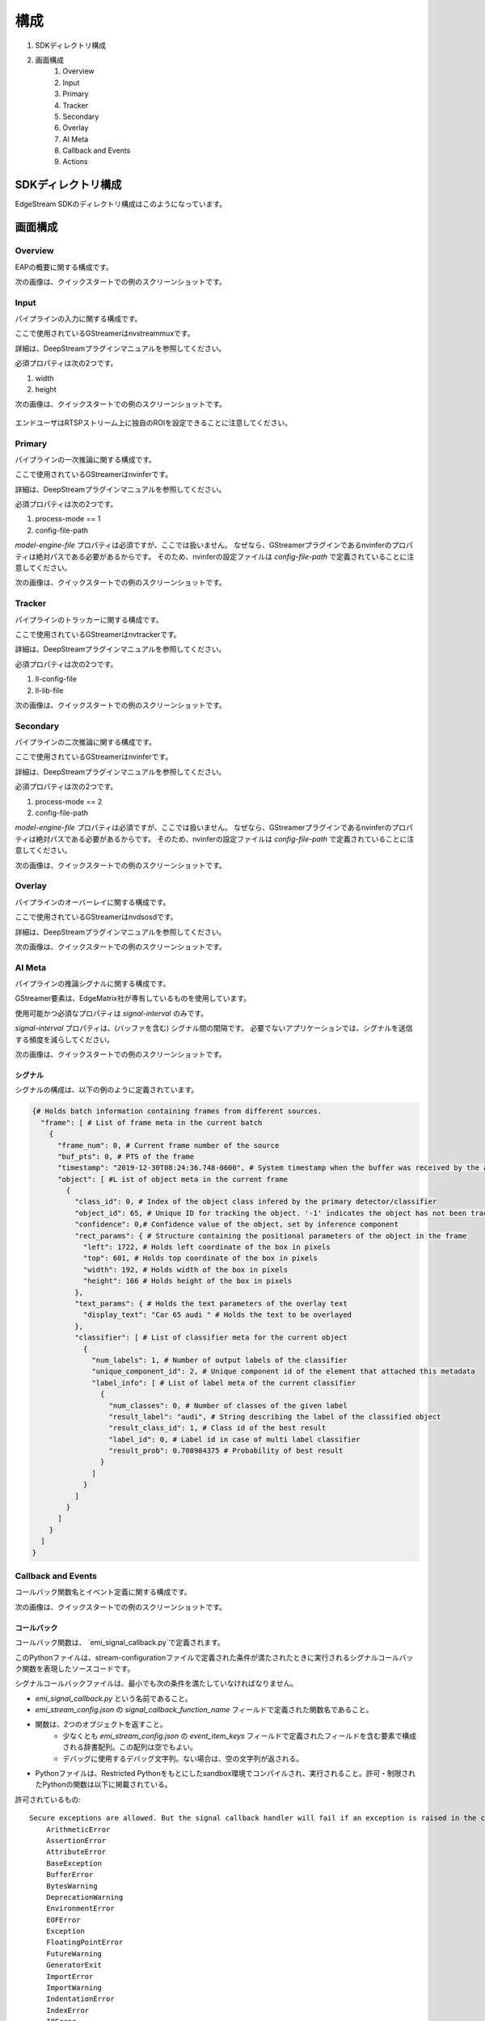構成
====================

#. SDKディレクトリ構成
#. 画面構成
    #. Overview
    #. Input
    #. Primary
    #. Tracker
    #. Secondary
    #. Overlay
    #. AI Meta
    #. Callback and Events
    #. Actions

============================================================
SDKディレクトリ構成
============================================================

EdgeStream SDKのディレクトリ構成はこのようになっています。

    .. image:: images/configurations/sdk_directories.png
       :align: center

============================================================
画面構成
============================================================

----------------
Overview
----------------

EAPの概要に関する構成です。

次の画像は、クイックスタートでの例のスクリーンショットです。

    .. image:: images/configurations/overview.png
       :align: center

----------------
Input
----------------

パイプラインの入力に関する構成です。

ここで使用されているGStreamerはnvstreammuxです。

詳細は、DeepStreamプラグインマニュアルを参照してください。

必須プロパティは次の2つです。

#. width
#. height

次の画像は、クイックスタートでの例のスクリーンショットです。

    .. image:: images/configurations/input.png
       :align: center

エンドユーザはRTSPストリーム上に独自のROIを設定できることに注意してください。

----------------
Primary
----------------

パイプラインの一次推論に関する構成です。

ここで使用されているGStreamerはnvinferです。

詳細は、DeepStreamプラグインマニュアルを参照してください。

必須プロパティは次の2つです。

#. process-mode == 1
#. config-file-path

`model-engine-file` プロパティは必須ですが、ここでは扱いません。
なぜなら、GStreamerプラグインであるnvinferのプロパティは絶対パスである必要があるからです。
そのため、nvinferの設定ファイルは `config-file-path` で定義されていることに注意してください。

次の画像は、クイックスタートでの例のスクリーンショットです。

    .. image:: images/configurations/primary.png
       :align: center

----------------
Tracker
----------------

パイプラインのトラッカーに関する構成です。

ここで使用されているGStreamerはnvtrackerです。

詳細は、DeepStreamプラグインマニュアルを参照してください。

必須プロパティは次の2つです。

#. ll-config-file
#. ll-lib-file

次の画像は、クイックスタートでの例のスクリーンショットです。

    .. image:: images/configurations/tracker.png
       :align: center

----------------
Secondary
----------------

パイプラインの二次推論に関する構成です。

ここで使用されているGStreamerはnvinferです。

詳細は、DeepStreamプラグインマニュアルを参照してください。

必須プロパティは次の2つです。

#. process-mode == 2
#. config-file-path

`model-engine-file` プロパティは必須ですが、ここでは扱いません。
なぜなら、GStreamerプラグインであるnvinferのプロパティは絶対パスである必要があるからです。
そのため、nvinferの設定ファイルは `config-file-path` で定義されていることに注意してください。

次の画像は、クイックスタートでの例のスクリーンショットです。

    .. image:: images/configurations/secondary.png
       :align: center

----------------
Overlay
----------------

パイプラインのオーバーレイに関する構成です。

ここで使用されているGStreamerはnvdsosdです。

詳細は、DeepStreamプラグインマニュアルを参照してください。

次の画像は、クイックスタートでの例のスクリーンショットです。

    .. image:: images/configurations/overlay.png
       :align: center

----------------
AI Meta
----------------

パイプラインの推論シグナルに関する構成です。

GStreamer要素は、EdgeMatrix社が専有しているものを使用しています。

使用可能かつ必須なプロパティは `signal-interval` のみです。

`signal-interval` プロパティは、(バッファを含む) シグナル間の間隔です。
必要でないアプリケーションでは、シグナルを送信する頻度を減らしてください。

次の画像は、クイックスタートでの例のスクリーンショットです。

    .. image:: images/configurations/aimeta.png
       :align: center

^^^^^^^^^^^^^^^^^^^^^^^^^^^^
シグナル
^^^^^^^^^^^^^^^^^^^^^^^^^^^^

シグナルの構成は、以下の例のように定義されています。

.. code-block:: python

    {# Holds batch information containing frames from different sources.
      "frame": [ # List of frame meta in the current batch
        {
          "frame_num": 0, # Current frame number of the source
          "buf_pts": 0, # PTS of the frame
          "timestamp": "2019-12-30T08:24:36.748-0600", # System timestamp when the buffer was received by the aimeta element
          "object": [ #L ist of object meta in the current frame
            {
              "class_id": 0, # Index of the object class infered by the primary detector/classifier
              "object_id": 65, # Unique ID for tracking the object. '-1' indicates the object has not been tracked
              "confidence": 0,# Confidence value of the object, set by inference component
              "rect_params": { # Structure containing the positional parameters of the object in the frame
                "left": 1722, # Holds left coordinate of the box in pixels
                "top": 601, # Holds top coordinate of the box in pixels
                "width": 192, # Holds width of the box in pixels
                "height": 166 # Holds height of the box in pixels
              },
              "text_params": { # Holds the text parameters of the overlay text
                "display_text": "Car 65 audi " # Holds the text to be overlayed
              },
              "classifier": [ # List of classifier meta for the current object
                {
                  "num_labels": 1, # Number of output labels of the classifier
                  "unique_component_id": 2, # Unique component id of the element that attached this metadata
                  "label_info": [ # List of label meta of the current classifier
                    {
                      "num_classes": 0, # Number of classes of the given label
                      "result_label": "audi", # String describing the label of the classified object
                      "result_class_id": 1, # Class id of the best result
                      "label_id": 0, # Label id in case of multi label classifier
                      "result_prob": 0.708984375 # Probability of best result
                    }
                  ]
                }
              ]
            }
          ]
        }
      ]
    }

----------------------
Callback and Events
----------------------

コールバック関数名とイベント定義に関する構成です。

次の画像は、クイックスタートでの例のスクリーンショットです。

    .. image:: images/configurations/callback_and_events.png
       :align: center

^^^^^^^^^^^^^^^^^^^^^^^^^^^^
コールバック
^^^^^^^^^^^^^^^^^^^^^^^^^^^^

コールバック関数は、 `emi_signal_callback.py`で定義されます。

このPythonファイルは、stream-configurationファイルで定義された条件が満たされたときに実行されるシグナルコールバック関数を表現したソースコードです。

シグナルコールバックファイルは、最小でも次の条件を満たしていなければなりません。

* `emi_signal_callback.py` という名前であること。
* `emi_stream_config.json` の `signal_callback_function_name` フィールドで定義された関数名であること。
* 関数は、2つのオブジェクトを返すこと。
    * 少なくとも `emi_stream_config.json` の `event_item_keys` フィールドで定義されたフィールドを含む要素で構成される辞書配列。この配列は空でもよい。
    * デバッグに使用するデバッグ文字列。ない場合は、空の文字列が返される。
* Pythonファイルは、Restricted Pythonをもとにしたsandbox環境でコンパイルされ、実行されること。許可・制限されたPythonの関数は以下に掲載されている。

許可されているもの::

    Secure exceptions are allowed. But the signal callback handler will fail if an exception is raised in the callback function. Here is a list of the allowed exceptions:
        ArithmeticError
        AssertionError
        AttributeError
        BaseException
        BufferError
        BytesWarning
        DeprecationWarning
        EnvironmentError
        EOFError
        Exception
        FloatingPointError
        FutureWarning
        GeneratorExit
        ImportError
        ImportWarning
        IndentationError
        IndexError
        IOError
        KeyboardInterrupt
        KeyError
        LookupError
        MemoryError
        NameError
        NotImplementedError
        OSError
        OverflowError
        PendingDeprecationWarning
        ReferenceError
        RuntimeError
        RuntimeWarning
        StopIteration
        SyntaxError
        SyntaxWarning
        SystemError
        SystemExit
        TabError
        TypeError
        UnboundLocalError
        UnicodeError
        UnicodeWarning
        UserWarning
        ValueError
        Warning
        ZeroDivisionError
    For loops are allowed when iterating over lists, tuples or strings.
    Flow control statements are allowed:, break, continue, pass
    Using format() on a str is not safe but it is allowed
    The following built-in functions are allowed:
        abs()
        callable()
        chr()
        divmod()
        hash()
        hex()
        id()
        isinstance()
        issubclass()
        len()
        oct()
        ord()
        pow()
        range()
        repr()
        round()
        zip()
    Module imports are potentially dangerous but the datetime package and all its sub-modules are allowed.
    New classes, parameters, and methods are allowed
    The following data types are allowed:
        bool
        complex
        float
        int
        slice
        str
        tuple
    Only in-place operators are restricted. This is the list of allowed operators:
        +
        -
        *
        /
        %
        **
        //
        &
        |
        ^
        ~
        <<
        >>
        ==
        !=
        >
        <
        >=
        <=
        and
        or
        not
        is
        is not
        in
        not in
        =
    The following builtin values are allowed:
        False
        None
        True
    While loops are allowed

制限されているもの::

    Attribute manipulation with builtin functions is restricted:
        setattr()
        getattr()
        delattr()
        hasattr()
    Attribute names that start with "_" are restricted
    compile() is restricted because it can be used to produce new unrestricted code
    For loops are restricted when iterating over dict
    dir() is restricted because it returns all properties and methods of an object
    Direct IO is restricted:
        execfile()
        file()
        input()
        open()
        raw_input()
    eval() calls are restricted
    The following exceptions are restricted:
        BlockingIOError
        BrokenPipeError
        ChildProcessError
        ConnectionAbortedError
        ConnectionError
        ConnectionRefusedError
        ConnectionResetError
        FileExistsError
        FileNotFoundError
        InterruptedError
        IsADirectoryError
        ModuleNotFoundError
        NotADirectoryError
        PermissionError
        ProcessLookupError
        RecursionError
        ResourceWarning
        StandardError
        StopAsyncIteration
        TimeoutError
        UnicodeDecodeError
        UnicodeEncodeError
        UnicodeTranslateError
        WindowsError
    exec() calls are restricted because it can be used to execute unrestricted code
    The following built-in functions are restricted:
        all()
        any()
        apply()
        bin()
        buffer()
        classmethod()
        cmp()
        coerce()
        enumerate()
        filter()
        intern()
        iter()
        map()
        max()
        memoryview()
        min()
        sorted()
        staticmethod()
        sum()
        super()
        type()
        unichr()
    Global built-ins access is restricted
    All imports are restricted except the ones mentioned before
    Namespace access is restricted:
        globals()
        locals()
        vars()
    In-place operators are restricted:
        +=
        -=
        *=
        /=
        %=
        //=
        **=
        &=
        |=
        ^=
        >>=
        <<=
    Prints are restricted
    Strings that describe Python are restricted, there's no point to including these:
        copyright()
        credits()
        exit()
        help()
        license()
        quit()
    Some data types alias are restricted:
        bytearray
        dict
        file
        list
        long
        unicode
        xrange
        basestring
        object
        property

----------------
Actions
----------------

アクションは、ユーザが定義したアクションルールとイベントが一致するときに実行されます。

以下のアクションは、EMIのエッジAIプラットフォーム上で使用可能です。

#. アクションの記録
#. Amazon Kinesis Firehose Actionへのアップロード
#. LINEメッセージやスタンプの送信

^^^^^^^^^^^^^^^^^^^^^^^^^^^^
アクションの記録
^^^^^^^^^^^^^^^^^^^^^^^^^^^^

EdgeStreamアプリケーションは、発生したイベントそれぞれに対してビデオを録画するビデオ録画モジュールを実装しています。
このモジュールは、ストリーム構成ファイル中で定義されたアクションに紐づいて設定されます。

アクションは、録画期間を以下のように決定しています。

録画前期間 (Pre-recording): イベントのトリガが発生する前のビデオ録画

録画後期間 (Post-recording): イベントのトリガが発生した後のビデオ録画

    .. image:: images/configurations/prerecording.png
       :align: center


この2つの録画期間の長さは同じです。

録画アクション

このアクションは、録画前期間と録画後期間に等しく適用されます。
これは整数値で定義される必要があります。.

.. code-block:: javascript

    "action":{
        "action_name": "record", "duration_in_seconds": 15
    }

録画後期間の延長

録画モジュールには、録画プロセス中のイベント発生に伴い、録画後期間を延長する機能があります。
録画延長は、アクションで定義された録画時間によって決定されます。
次の図では、録画延長がどのように動作するのかを説明しています。

    .. image:: images/configurations/recording_processing_rules.png
       :align: center

* Tr = 録画時間
* T0 = 1つ目のイベントによる最初の録画後期間
* T1 = 2つ目のイベントの発生時間
* T2 = 3つ目のイベントの発生時間
* Tr - T1 = 2つ目のイベントによる録画延長時間
* Tr - T2 = 3つ目のイベントによる録画延長時間

録画されたビデオの命名規則::

    stream_id_%ID_%Y-%m-%dT%H:%M:%S%z.mp4

* ID = 識別子
* Y = 年
* m = 月
* d = 日
* H = 時
* M = 分
* S = 秒
* z = タイムゾーン

^^^^^^^^^^^^^^^^^^^^^^^^^^^^^^^^^^^^^^^^^^^^^^^^^^^^^^^^^^^^^^^^^^^^^^^^^^^^^^^^^^^^
Amazon Kinesis Firehose Actionへのアップロード
^^^^^^^^^^^^^^^^^^^^^^^^^^^^^^^^^^^^^^^^^^^^^^^^^^^^^^^^^^^^^^^^^^^^^^^^^^^^^^^^^^^^

これは、デバイスエージェントによって実行される代表的なアクションです。

ユーザ定義のAmazon Kinesis Firehose にアップロードされます。

以下のJSONは、構成の一例です。

.. code-block:: javascript

    "action": {
    "action_name": "upload",
    "deliveryStreamName": "pedestrianStream",
    "accessKey": "",
    "secretKey": "",
    "region": ""
    }

^^^^^^^^^^^^^^^^^^^^^^^^^^^^^^^^^^^^^^
LINEメッセージやスタンプの送信
^^^^^^^^^^^^^^^^^^^^^^^^^^^^^^^^^^^^^^

これは、デバイスエージェントによって実行される代表的なアクションです。

特定のLINEトークルームにメッセージやスタンプを送信します。

以下のJSONは、構成の一例です。

.. code-block:: javascript

    "action": {
        "action_name": "line",
        "token_id": "",
        "message": "",
        "stickerId": 0,
        "stickerPackageId": 0
    }

`LINE Notify APIドキュメント <https://notify-bot.line.me/doc/en/>`_ の通知の章を確認してみてください。
